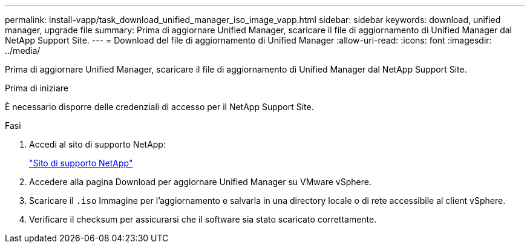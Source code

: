 ---
permalink: install-vapp/task_download_unified_manager_iso_image_vapp.html 
sidebar: sidebar 
keywords: download, unified manager, upgrade file 
summary: Prima di aggiornare Unified Manager, scaricare il file di aggiornamento di Unified Manager dal NetApp Support Site. 
---
= Download del file di aggiornamento di Unified Manager
:allow-uri-read: 
:icons: font
:imagesdir: ../media/


[role="lead"]
Prima di aggiornare Unified Manager, scaricare il file di aggiornamento di Unified Manager dal NetApp Support Site.

.Prima di iniziare
È necessario disporre delle credenziali di accesso per il NetApp Support Site.

.Fasi
. Accedi al sito di supporto NetApp:
+
https://mysupport.netapp.com/site/products/all/details/activeiq-unified-manager/downloads-tab["Sito di supporto NetApp"]

. Accedere alla pagina Download per aggiornare Unified Manager su VMware vSphere.
. Scaricare il `.iso` Immagine per l'aggiornamento e salvarla in una directory locale o di rete accessibile al client vSphere.
. Verificare il checksum per assicurarsi che il software sia stato scaricato correttamente.

